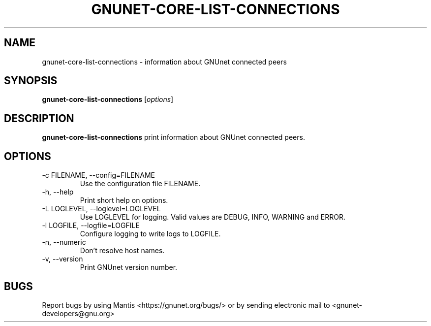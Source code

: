 .TH GNUNET\-CORE\-LIST\-CONNECTIONS 1 "Jan 4, 2012" "GNUnet"

.SH NAME
gnunet\-core\-list\-connections \- information about GNUnet connected peers

.SH SYNOPSIS
.B gnunet\-core\-list\-connections
.RI [ options ]
.br

.SH DESCRIPTION
\fBgnunet\-core\-list\-connections\fP print information about GNUnet connected peers.

.SH OPTIONS
.B
.IP "\-c FILENAME,  \-\-config=FILENAME"
Use the configuration file FILENAME.
.B
.IP "\-h, \-\-help"
Print short help on options.
.B
.IP "\-L LOGLEVEL, \-\-loglevel=LOGLEVEL"
Use LOGLEVEL for logging.  Valid values are DEBUG, INFO, WARNING and ERROR.
.B
.IP "\-l LOGFILE, \-\-logfile=LOGFILE"
Configure logging to write logs to LOGFILE.
.B
.IP "\-n, \-\-numeric"
Don't resolve host names.
.B
.IP "\-v, \-\-version"
Print GNUnet version number.

.SH BUGS
Report bugs by using Mantis <https://gnunet.org/bugs/> or by sending electronic mail to <gnunet\-developers@gnu.org>
